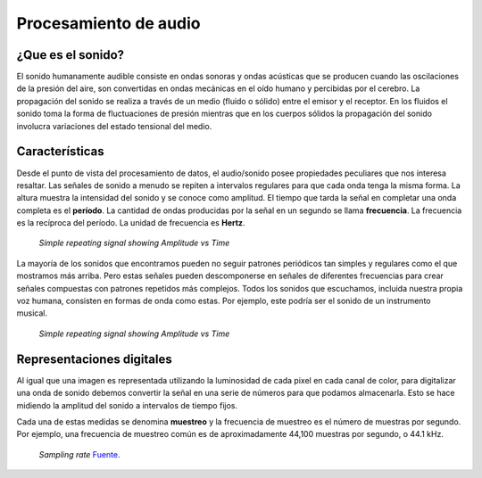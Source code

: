 Procesamiento de audio
======================

¿Que es el sonido?
------------------

El sonido humanamente audible consiste en ondas sonoras y ondas acústicas que se producen cuando las oscilaciones de la presión del aire, son convertidas en ondas mecánicas en el oído humano y percibidas por el cerebro. La propagación del sonido se realiza a través de un medio (fluido o sólido) entre el emisor y el receptor. En los fluidos el sonido toma la forma de fluctuaciones de presión mientras que en los cuerpos sólidos la propagación del sonido involucra variaciones del estado tensional del medio.

Características
---------------

Desde el punto de vista del procesamiento de datos, el audio/sonido posee propiedades peculiares que nos interesa resaltar. Las señales de sonido a menudo se repiten a intervalos regulares para que cada onda tenga la misma forma. La altura muestra la intensidad del sonido y se conoce como amplitud. El tiempo que tarda la señal en completar una onda completa es el **período**. La cantidad de ondas producidas por la señal en un segundo se llama **frecuencia**. La frecuencia es la recíproca del período. La unidad de frecuencia es **Hertz**.

.. figure:: _images/intro_signal.png
  :alt: Simple repeating signal showing Amplitude vs Time

  *Simple repeating signal showing Amplitude vs Time*

La mayoría de los sonidos que encontramos pueden no seguir patrones periódicos tan simples y regulares como el que mostramos más arriba. Pero estas señales pueden descomponerse en señales de diferentes frecuencias para crear señales compuestas con patrones repetidos más complejos. Todos los sonidos que escuchamos, incluida nuestra propia voz humana, consisten en formas de onda como estas. Por ejemplo, este podría ser el sonido de un instrumento musical.

.. figure:: _images/intro_composed.png
  :alt: Simple repeating signal showing Amplitude vs Time

  *Simple repeating signal showing Amplitude vs Time*


Representaciones digitales
--------------------------

Al igual que una imagen es representada utilizando la luminosidad de cada pixel en cada canal de color, para digitalizar una onda de sonido debemos convertir la señal en una serie de números para que podamos almacenarla. Esto se hace midiendo la amplitud del sonido a intervalos de tiempo fijos.

Cada una de estas medidas se denomina **muestreo** y la frecuencia de muestreo es el número de muestras por segundo. Por ejemplo, una frecuencia de muestreo común es de aproximadamente 44,100 muestras por segundo, o 44.1 kHz.

.. figure:: _images/intro_sampling_rate.png
  :alt: Sampling rate
  :width: 500

  *Sampling rate* `Fuente. <https://www.masteringthemix.com/blogs/learn/113159685-sample-rates-and-bit-depth-in-a-nutshell>`_

   